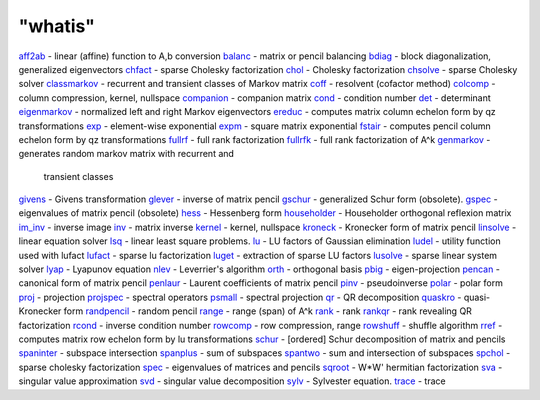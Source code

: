 ====
"whatis"
====


`aff2ab`_ - linear (affine) function to A,b conversion
`balanc`_ - matrix or pencil balancing
`bdiag`_ - block diagonalization, generalized eigenvectors
`chfact`_ - sparse Cholesky factorization
`chol`_ - Cholesky factorization
`chsolve`_ - sparse Cholesky solver
`classmarkov`_ - recurrent and transient classes of Markov matrix
`coff`_ - resolvent (cofactor method)
`colcomp`_ - column compression, kernel, nullspace
`companion`_ - companion matrix
`cond`_ - condition number
`det`_ - determinant
`eigenmarkov`_ - normalized left and right Markov eigenvectors
`ereduc`_ - computes matrix column echelon form by qz transformations
`exp`_ - element-wise exponential
`expm`_ - square matrix exponential
`fstair`_ - computes pencil column echelon form by qz transformations
`fullrf`_ - full rank factorization
`fullrfk`_ - full rank factorization of A^k
`genmarkov`_ - generates random markov matrix with recurrent and
  transient classes
`givens`_ - Givens transformation
`glever`_ - inverse of matrix pencil
`gschur`_ - generalized Schur form (obsolete).
`gspec`_ - eigenvalues of matrix pencil (obsolete)
`hess`_ - Hessenberg form
`householder`_ - Householder orthogonal reflexion matrix
`im_inv`_ - inverse image
`inv`_ - matrix inverse
`kernel`_ - kernel, nullspace
`kroneck`_ - Kronecker form of matrix pencil
`linsolve`_ - linear equation solver
`lsq`_ - linear least square problems.
`lu`_ - LU factors of Gaussian elimination
`ludel`_ - utility function used with lufact
`lufact`_ - sparse lu factorization
`luget`_ - extraction of sparse LU factors
`lusolve`_ - sparse linear system solver
`lyap`_ - Lyapunov equation
`nlev`_ - Leverrier's algorithm
`orth`_ - orthogonal basis
`pbig`_ - eigen-projection
`pencan`_ - canonical form of matrix pencil
`penlaur`_ - Laurent coefficients of matrix pencil
`pinv`_ - pseudoinverse
`polar`_ - polar form
`proj`_ - projection
`projspec`_ - spectral operators
`psmall`_ - spectral projection
`qr`_ - QR decomposition
`quaskro`_ - quasi-Kronecker form
`randpencil`_ - random pencil
`range`_ - range (span) of A^k
`rank`_ - rank
`rankqr`_ - rank revealing QR factorization
`rcond`_ - inverse condition number
`rowcomp`_ - row compression, range
`rowshuff`_ - shuffle algorithm
`rref`_ - computes matrix row echelon form by lu transformations
`schur`_ - [ordered] Schur decomposition of matrix and pencils
`spaninter`_ - subspace intersection
`spanplus`_ - sum of subspaces
`spantwo`_ - sum and intersection of subspaces
`spchol`_ - sparse cholesky factorization
`spec`_ - eigenvalues of matrices and pencils
`sqroot`_ - W*W' hermitian factorization
`sva`_ - singular value approximation
`svd`_ - singular value decomposition
`sylv`_ - Sylvester equation.
`trace`_ - trace


.. _polar: ://./linear/polar.htm
.. _expm: ://./linear/expm.htm
.. _spantwo: ://./linear/spantwo.htm
.. _lufact: ://./linear/lufact.htm
.. _chsolve: ://./linear/chsolve.htm
.. _sqroot: ://./linear/sqroot.htm
.. _kroneck: ://./linear/kroneck.htm
.. _lu: ://./linear/lu.htm
.. _glever: ://./linear/glever.htm
.. _spanplus: ://./linear/spanplus.htm
.. _lusolve: ://./linear/lusolve.htm
.. _rowcomp: ://./linear/rowcomp.htm
.. _eigenmarkov: ://./linear/eigenmarkov.htm
.. _colcomp: ://./linear/colcomp.htm
.. _fullrfk: ://./linear/fullrfk.htm
.. _rankqr: ://./linear/rankqr.htm
.. _rowshuff: ://./linear/rowshuff.htm
.. _householder: ://./linear/householder.htm
.. _kernel: ://./linear/kernel.htm
.. _lyap: ://./linear/lyap.htm
.. _qr: ://./linear/qr.htm
.. _trace: ://./linear/trace.htm
.. _gspec: ://./linear/gspec.htm
.. _linsolve: ://./linear/linsolve.htm
.. _im_inv: ://./linear/im_inv.htm
.. _quaskro: ://./linear/quaskro.htm
.. _orth: ://./linear/orth.htm
.. _schur: ://./linear/schur.htm
.. _companion: ://./linear/companion.htm
.. _aff2ab: ://./linear/aff2ab.htm
.. _hess: ://./linear/hess.htm
.. _rref: ://./linear/rref.htm
.. _range: ://./linear/range.htm
.. _exp: ://./linear/exp.htm
.. _chfact: ://./linear/chfact.htm
.. _luget: ://./linear/luget.htm
.. _balanc: ://./linear/balanc.htm
.. _det: ://./linear/det.htm
.. _projspec: ://./linear/projspec.htm
.. _classmarkov: ://./linear/classmarkov.htm
.. _fullrf: ://./linear/fullrf.htm
.. _givens: ://./linear/givens.htm
.. _proj: ://./linear/proj.htm
.. _svd: ://./linear/svd.htm
.. _fstair: ://./linear/fstair.htm
.. _gschur: ://./linear/gschur.htm
.. _spaninter: ://./linear/spaninter.htm
.. _nlev: ://./linear/nlev.htm
.. _spchol: ://./linear/spchol.htm
.. _sylv: ://./linear/sylv.htm
.. _spec: ://./linear/spec.htm
.. _coff: ://./linear/coff.htm
.. _randpencil: ://./linear/randpencil.htm
.. _penlaur: ://./linear/penlaur.htm
.. _pencan: ://./linear/pencan.htm
.. _chol: ://./linear/chol.htm
.. _psmall: ://./linear/psmall.htm
.. _ereduc: ://./linear/ereduc.htm
.. _lsq: ://./linear/lsq.htm
.. _rank: ://./linear/rank.htm
.. _inv: ://./linear/inv.htm
.. _bdiag: ://./linear/bdiag.htm
.. _genmarkov: ://./linear/genmarkov.htm
.. _sva: ://./linear/sva.htm
.. _rcond: ://./linear/rcond.htm
.. _pbig: ://./linear/pbig.htm
.. _ludel: ://./linear/ludel.htm
.. _cond: ://./linear/cond.htm
.. _pinv: ://./linear/pinv.htm


